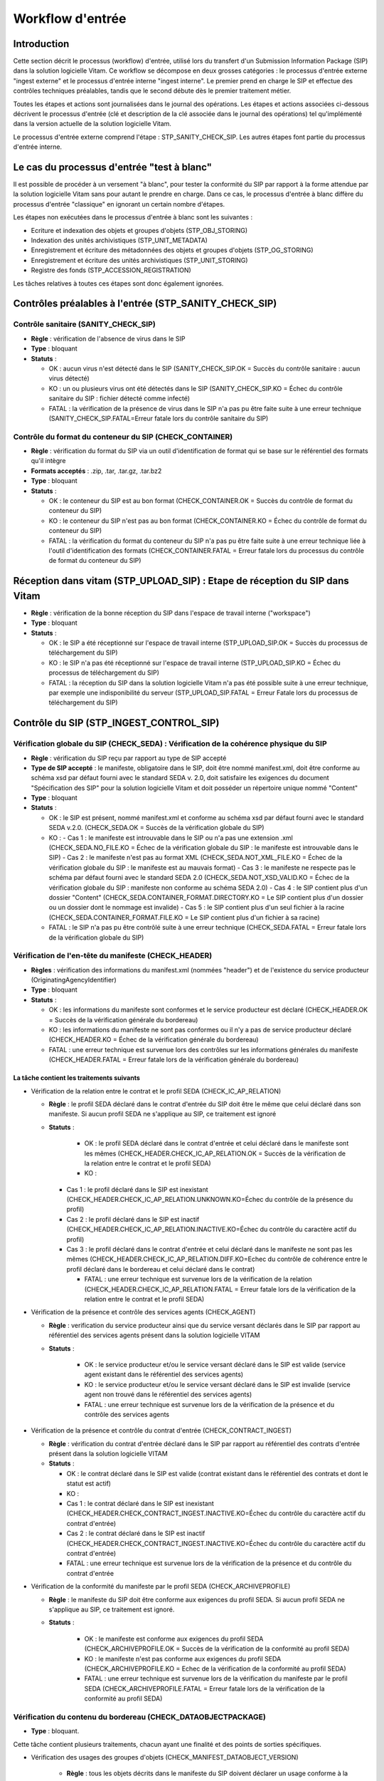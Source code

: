 Workflow d'entrée
#################

Introduction
============

Cette section décrit le processus (workflow) d'entrée, utilisé lors du transfert d'un Submission Information Package (SIP) dans la solution logicielle Vitam. Ce workflow se décompose en deux grosses catégories : le processus d'entrée externe "ingest externe" et le processus d'entrée interne "ingest interne". Le premier prend en charge le SIP et effectue des contrôles techniques préalables, tandis que le second débute dès le premier traitement métier.

Toutes les étapes et actions sont journalisées dans le journal des opérations.
Les étapes et actions associées ci-dessous décrivent le processus d'entrée (clé et description de la clé associée dans le journal des opérations) tel qu'implémenté dans la version actuelle de la solution logicielle Vitam.

Le processus d'entrée externe comprend l'étape : STP_SANITY_CHECK_SIP. Les autres étapes font partie du processus d'entrée interne.

Le cas du processus d'entrée "test à blanc"
===========================================

Il est possible de procéder à un versement "à blanc", pour tester la conformité du SIP par rapport à la forme attendue par la solution logicielle Vitam sans pour autant le prendre en charge. Dans ce cas, le processus d'entrée à blanc diffère du processus d'entrée "classique" en ignorant un certain nombre d'étapes.

Les étapes non exécutées dans le processus d'entrée à blanc sont les suivantes :

- Ecriture et indexation des objets et groupes d'objets (STP_OBJ_STORING)
- Indexation des unités archivistiques (STP_UNIT_METADATA)
- Enregistrement et écriture des métadonnées des objets et groupes d'objets (STP_OG_STORING)
- Enregistrement et écriture des unités archivistiques (STP_UNIT_STORING)
- Registre des fonds (STP_ACCESSION_REGISTRATION)

Les tâches relatives à toutes ces étapes sont donc également ignorées.

Contrôles préalables à l'entrée (STP_SANITY_CHECK_SIP)
======================================================

Contrôle sanitaire (SANITY_CHECK_SIP)
~~~~~~~~~~~~~~~~~~~~~~~~~~~~~~~~~~~~~

+ **Règle** : vérification de l'absence de virus dans le SIP

+ **Type** : bloquant

+ **Statuts** :

  - OK : aucun virus n'est détecté dans le SIP (SANITY_CHECK_SIP.OK = Succès du contrôle sanitaire : aucun virus détecté)

  - KO : un ou plusieurs virus ont été détectés dans le SIP (SANITY_CHECK_SIP.KO = Échec du contrôle sanitaire du SIP : fichier détecté comme infecté)

  - FATAL : la vérification de la présence de virus dans le SIP n'a pas pu être faite suite à une erreur technique (SANITY_CHECK_SIP.FATAL=Erreur fatale lors du contrôle sanitaire du SIP)

Contrôle du format du conteneur du SIP (CHECK_CONTAINER)
~~~~~~~~~~~~~~~~~~~~~~~~~~~~~~~~~~~~~~~~~~~~~~~~~~~~~~~~

+ **Règle** : vérification du format du SIP via un outil d'identification de format qui se base sur le référentiel des formats qu'il intègre

+ **Formats acceptés** : .zip, .tar, .tar.gz, .tar.bz2

+ **Type** : bloquant

+ **Statuts** :

  - OK : le conteneur du SIP est au bon format (CHECK_CONTAINER.OK = Succès du contrôle de format du conteneur du SIP)

  - KO : le conteneur du SIP n'est pas au bon format (CHECK_CONTAINER.KO = Échec du contrôle de format du conteneur du SIP)

  - FATAL : la vérification du format du conteneur du SIP n'a pas pu être faite suite à une erreur technique liée à l'outil d'identification des formats (CHECK_CONTAINER.FATAL = Erreur fatale lors du processus du contrôle de format du conteneur du SIP)


Réception dans vitam (STP_UPLOAD_SIP) : Etape de réception du SIP dans Vitam
============================================================================

* **Règle** : vérification de la bonne réception du SIP dans l'espace de travail interne ("workspace")

* **Type** : bloquant

* **Statuts** :

  + OK : le SIP a été réceptionné sur l'espace de travail interne (STP_UPLOAD_SIP.OK = Succès du processus de téléchargement du SIP)

  + KO : le SIP n'a pas été réceptionné sur l'espace de travail interne (STP_UPLOAD_SIP.KO = Échec du processus de téléchargement du SIP)

  + FATAL : la réception du SIP dans la solution logicielle Vitam n'a pas été possible suite à une erreur technique, par exemple une indisponibilité du serveur (STP_UPLOAD_SIP.FATAL = Erreur Fatale lors du processus de téléchargement du SIP)


Contrôle du SIP (STP_INGEST_CONTROL_SIP)
========================================

Vérification globale du SIP (CHECK_SEDA) : Vérification de la cohérence physique du SIP
~~~~~~~~~~~~~~~~~~~~~~~~~~~~~~~~~~~~~~~~~~~~~~~~~~~~~~~~~~~~~~~~~~~~~~~~~~~~~~~~~~~~~~~

+ **Règle** : vérification du SIP reçu par rapport au type de SIP accepté

+ **Type de SIP accepté** : le manifeste, obligatoire dans le SIP, doit être nommé manifest.xml, doit être conforme au schéma xsd par défaut fourni avec le standard SEDA v. 2.0, doit satisfaire les exigences du document "Spécification des SIP" pour la solution logicielle Vitam et doit posséder un répertoire unique nommé "Content"

+ **Type** : bloquant

+ **Statuts** :

  - OK : le SIP est présent, nommé manifest.xml et conforme au schéma xsd par défaut fourni avec le standard SEDA v.2.0. (CHECK_SEDA.OK = Succès de la vérification globale du SIP)
  - KO :
    - Cas 1 : le manifeste est introuvable dans le SIP ou n'a pas une extension .xml (CHECK_SEDA.NO_FILE.KO = Échec de la vérification globale du SIP : le manifeste est introuvable dans le SIP)
    - Cas 2 : le manifeste n'est pas au format XML (CHECK_SEDA.NOT_XML_FILE.KO = Échec de la vérification globale du SIP : le manifeste est au mauvais format)
    - Cas 3 : le manifeste ne respecte pas le schéma par défaut fourni avec le standard SEDA 2.0 (CHECK_SEDA.NOT_XSD_VALID.KO = Échec de la vérification globale du SIP : manifeste non conforme au schéma SEDA 2.0)
    - Cas 4 : le SIP contient plus d'un dossier "Content" (CHECK_SEDA.CONTAINER_FORMAT.DIRECTORY.KO = Le SIP contient plus d'un dossier ou un dossier dont le nommage est invalide)
    - Cas 5 : le SIP contient plus d'un seul fichier à la racine (CHECK_SEDA.CONTAINER_FORMAT.FILE.KO = Le SIP contient plus d'un fichier à sa racine)
  - FATAL : le SIP n'a pas pu être contrôlé suite à une erreur technique (CHECK_SEDA.FATAL = Erreur fatale lors de la vérification globale du SIP)

Vérification de l'en-tête du manifeste (CHECK_HEADER)
~~~~~~~~~~~~~~~~~~~~~~~~~~~~~~~~~~~~~~~~~~~~~~~~~~~~~~

+ **Règles** : vérification des informations du manifest.xml (nommées "header") et de l'existence du service producteur (OriginatingAgencyIdentifier)

+ **Type** : bloquant

+ **Statuts** :

  - OK : les informations du manifeste sont conformes et le service producteur est déclaré (CHECK_HEADER.OK = Succès de la vérification générale du bordereau)

  - KO : les informations du manifeste ne sont pas conformes ou il n'y a pas de service producteur déclaré (CHECK_HEADER.KO = Échec de la vérification générale du bordereau)

  - FATAL : une erreur technique est survenue lors des contrôles sur les informations générales du manifeste (CHECK_HEADER.FATAL = Erreur fatale lors de la vérification générale du bordereau)


La tâche contient les traitements suivants
******************************************

* Vérification de la relation entre le contrat et le profil SEDA (CHECK_IC_AP_RELATION)

  + **Règle** : le profil SEDA déclaré dans le contrat d'entrée du SIP doit être le même que celui déclaré dans son manifeste. Si aucun profil SEDA ne s'applique au SIP, ce traitement est ignoré

  + **Statuts** :

      - OK : le profil SEDA déclaré dans le contrat d'entrée et celui déclaré dans le manifeste sont les mêmes (CHECK_HEADER.CHECK_IC_AP_RELATION.OK = Succès de la vérification de la relation entre le contrat et le profil SEDA)

      - KO : 
    - Cas 1 : le profil déclaré dans le SIP est inexistant (CHECK_HEADER.CHECK_IC_AP_RELATION.UNKNOWN.KO=Échec du contrôle de la présence du profil)
    - Cas 2 : le profil déclaré dans le SIP est inactif (CHECK_HEADER.CHECK_IC_AP_RELATION.INACTIVE.KO=Échec du contrôle du caractère actif du profil)        
    - Cas 3 : le profil déclaré dans le contrat d'entrée et celui déclaré dans le manifeste ne sont pas les mêmes (CHECK_HEADER.CHECK_IC_AP_RELATION.DIFF.KO=Echec du contrôle de cohérence entre le profil déclaré dans le bordereau et celui déclaré dans le contrat)

      - FATAL : une erreur technique est survenue lors de la vérification de la relation (CHECK_HEADER.CHECK_IC_AP_RELATION.FATAL = Erreur fatale lors de la vérification de la relation entre le contrat et le profil SEDA)

* Vérification de la présence et contrôle des services agents (CHECK_AGENT)

  + **Règle** : verification du service producteur ainsi que du service versant déclarés dans le SIP par rapport au référentiel des services agents présent dans la solution logicielle VITAM
    
  + **Statuts** :
    
      - OK : le service producteur et/ou le service versant déclaré dans le SIP est valide (service agent existant dans le référentiel des services agents)
        
      - KO : le service producteur et/ou le service versant déclaré dans le SIP est invalide (service agent non trouvé dans le référentiel des services agents)  

      - FATAL : une erreur technique est survenue lors de la vérification de la présence et du contrôle des services agents

* Vérification de la présence et contrôle du contrat d'entrée (CHECK_CONTRACT_INGEST)

  + **Règle** : vérification du contrat d'entrée déclaré dans le SIP par rapport au référentiel des contrats d'entrée présent dans la solution logicielle VITAM

  + **Statuts** :

    - OK : le contrat déclaré dans le SIP est valide (contrat existant dans le référentiel des contrats et dont le statut est actif)

    - KO : 
    - Cas 1 : le contrat déclaré dans le SIP est inexistant (CHECK_HEADER.CHECK_CONTRACT_INGEST.INACTIVE.KO=Échec du contrôle du caractère actif du contrat d'entrée)
    - Cas 2 : le contrat déclaré dans le SIP est inactif (CHECK_HEADER.CHECK_CONTRACT_INGEST.INACTIVE.KO=Échec du contrôle du caractère actif du contrat d'entrée)

    - FATAL : une erreur technique est survenue lors de la vérification de la présence et du contrôle du contrat d'entrée

* Vérification de la conformité du manifeste par le profil SEDA (CHECK_ARCHIVEPROFILE)

  + **Règle** : le manifeste du SIP doit être conforme aux exigences du profil SEDA. Si aucun profil SEDA ne s'applique au SIP, ce traitement est ignoré.

  + **Statuts** :

      - OK : le manifeste est conforme aux exigences du profil SEDA (CHECK_ARCHIVEPROFILE.OK = Succès de la vérification de la conformité au profil SEDA)

      - KO : le manifeste n'est pas conforme aux exigences du profil SEDA (CHECK_ARCHIVEPROFILE.KO = Echec de la vérification de la conformité au profil SEDA)

      - FATAL : une erreur technique est survenue lors de la vérification du manifeste par le profil SEDA (CHECK_ARCHIVEPROFILE.FATAL = Erreur fatale lors de la vérification de la conformité au profil SEDA)


Vérification du contenu du bordereau (CHECK_DATAOBJECTPACKAGE)
~~~~~~~~~~~~~~~~~~~~~~~~~~~~~~~~~~~~~~~~~~~~~~~~~~~~~~~~~~~~~~

+ **Type** : bloquant.

Cette tâche contient plusieurs traitements, chacun ayant une finalité et des points de sorties spécifiques.

* Vérification des usages des groupes d'objets (CHECK_MANIFEST_DATAOBJECT_VERSION)

    + **Règle** : tous les objets décrits dans le manifeste du SIP doivent déclarer un usage conforme à la liste des usages acceptés dans la solution logicielle Vitam ainsi qu'un numéro de version respectant la norme de ce champ

    + **Types d'usages acceptés**: original papier (PhysicalMaster), original numérique (BinaryMaster), diffusion (Dissemination), vignette (Thumbnail), contenu brut (TextContent). Pour les numéros de version, il s'agit d'un entier positif ou nul (0, 1, 2...). La grammaire est : "usage_version"

    + **Statuts** :

      - OK : les objets contenus dans le SIP déclarent tous dans le manifeste un usage cohérent avec ceux acceptés et optionnellement un numéro de version respectant la norme de ce champ usage, par exemple "BinaryMaster_2" (CHECK_MANIFEST_DATAOBJECT_VERSION.OK = Succès de la vérification des usages des groupes d'objets)

      - KO : un ou plusieurs objets contenus dans le SIP déclarent dans le manifeste un usage ou un numéro de version incohérent avec ceux acceptés (CHECK_MANIFEST_DATAOBJECT_VERSION.KO = Échec de la vérification des usages des groupes d'objets)

      - FATAL : les usages déclarés dans le manifeste pour les objets contenus dans le SIP n'ont pas pu être contrôlés suite à une erreur technique (CHECK_MANIFEST_DATAOBJECT_VERSION.FATAL = Erreur fatale lors de la vérification des usages des groupes d'objets)


* Vérification du nombre d'objets (CHECK_MANIFEST_OBJECTNUMBER)

    + **Règle** : le nombre d'objets binaires reçus dans la solution logicielle Vitam doit être strictement égal au nombre d'objets binaires déclaré dans le manifeste du SIP

    + **Statuts** :

      - OK : le nombre d'objets reçus dans la solution logicielle Vitam est strictement égal au nombre d'objets déclaré dans le manifeste du SIP (CHECK_MANIFEST_OBJECTNUMBER.OK = Succès de la vérification du nombre d'objets)

      - KO : le nombre d'objets reçus dans la solution logicielle Vitam est inférieur ou supérieur au nombre d'objets déclaré dans le manifeste du SIP ou les balises URI du manifeste ne déclarent pas le bon chemin vers les objets (CHECK_MANIFEST_OBJECTNUMBER.KO = Échec de la vérification du nombre d'objets)

      - FATAL : une erreur technique est survenue lors de la vérification du nombre d'objets (CHECK_DATAOBJECTPACKAGE.CHECK_MANIFEST_OBJECTNUMBER.FATAL = Erreur fatale lors de la vérification du nombre d'objets)

* Vérification de la cohérence du bordereau (CHECK_MANIFEST)

    + **Règle** : création des journaux du cycle de vie des unités archivistiques et des groupes d'objets, extraction des unités archivistiques, objets binaires et objets physiques, vérification de la présence de cycles dans les arborescences des unités archivistiques et création de l'arbre d'ordre d'indexation, extraction des métadonnées contenues dans la balise ManagementMetadata du manifeste pour le calcul des règles de gestion, vérification de la validité du rattachement des unités du SIP aux unités présentes dans la solution logicielle VITAM si demandé, détection des problèmes d'encodage dans le manifeste et vérification que les objets ne font pas référence directement à des unités si ces objets possèdent des groupes d'objets.

    + **Statuts** :

      - OK : les journaux du cycle de vie des unités archivistiques et des groupes d'objets ont été créés avec succès, aucune récursivité n'a été détectée dans l'arborescence des unités archivistiques, la structure de rattachement déclarée existe (par exemple, un SIP peut être rattaché à un plan de classement, mais pas l'inverse), le type de structure de rattachement est autorisé, aucun problème d'encodage détecté et les objets avec groupe d'objets ne référencent pas directement les unités (CHECK_MANIFEST.OK = Contrôle du bordereau réalisé avec succès)

      - KO : Une récursivité a été détectée dans l'arborescence des unités archivistiques, la structure de rattachement déclarée est inexistante, le type de structure de rattachement est interdit, il y a un problème d'encodage ou des objets avec groupe d'objets référencent directement des unités (CHECK_MANIFEST.KO = Échec de contrôle du bordereau)

      - FATAL : la vérification de la cohérence du bordereau n'a pas pu être réalisée suite à une erreur système, par exemple les journaux du cycle de vie n'ont pu être créés (CHECK_MANIFEST.FATAL = Erreur fatale lors de contrôle du bordereau)


* Vérification de la cohérence entre objets, groupes d'objets et unités archivistiques (CHECK_CONSISTENCY)

    + **Règle** : vérification que chaque objet ou groupe d'objets est référencé par une unité archivistique, rattachement à un groupe d'objet pour les objets sans groupe d'objet mais référencé par une unité archivistique, création de la table de concordance (MAP) pour les identifiants des objets et des unités du SIP et génération de leurs identifiants Vitam (GUID)

    + **Statuts** :

      - OK : Aucun objet ou groupe d'objet n'est orphelin (i.e. non référencé par une unité archivistique) et tous les objets sont rattachés à un groupe d'objets (CHECK_CONSISTENCY.OK = Succès de la vérification de la cohérence entre objets, groupes d'objets et unités archivistiques)

      - KO : Au moins un objet ou groupe d'objet est orphelin (i.e. non référencé par une unité archivistique) (CHECK_CONSISTENCY.KO = Échec de la vérification de la cohérence entre objets, groupes d'objets et unités archivistiques)

      - FATAL : la vérification de la cohérence entre objets, groupes d'objets et unités archivistiques n'a pas pu être réalisée suite à une erreur système (CHECK_CONSISTENCY.FATAL = Erreur fatale lors de la vérification de la cohérence entre objets, groupes d'objets et unités archivistiques)



Contrôle et traitements des objets (STP_OG_CHECK_AND_PROCESS)
=============================================================

Vérification de l'intégrité des objets (CHECK_DIGEST)
~~~~~~~~~~~~~~~~~~~~~~~~~~~~~~~~~~~~~~~~~~~~~~~~~~~~~

+ **Règle** : vérification de la cohérence entre l'empreinte de l'objet binaire calculée par la solution logicielle Vitam et celle déclarée dans le manifeste. Si l'empreinte déclarée dans le manifeste n'a pas été calculée avec l'algorithme SHA-512, alors l'empreinte est recalculée avec cet algorithme. Elle sera alors enregistrée dans la solution logicielle VITAM.

+ **Algorithmes autorisés en entrée** : MD5, SHA-1, SHA-256, SHA-512

+ **Type** : bloquant

+ **Statuts** :

  - OK : tous les objets binaires reçus sont identiques aux objets binaires attendus. Tous les objets binaires disposent désormais d'une empreinte calculée avec l'algorithme SHA-256 (CHECK_DIGEST.OK = Succès de la vérification de l'intégrité des objets binaires)

  - KO : 
    - Cas 1 : au moins un objet reçu n'a pas d'empreinte dans le bordereau (CHECK_DIGEST.EMPTY.KO=Échec lors de la lecture de l'empreinte du fichier)
    - Cas 2 : au moins une empreinte d'un objet reçu n'est pas conforme à son empreinte dans le bordereau (CHECK_DIGEST.INVALID.KO=Échec lors de la vérification de l'empreinte du fichier)
    - Cas 3 : le SIP soumis à la solution logicielle Vitam contient à la fois le cas 1 et le cas 2 (CHECK_DIGEST.KO=Échec de la vérification de l'intégrité des objets)

  - FATAL : la vérification de l'intégrité des objets binaires n'a pas pu être réalisée suite à une erreur système, par exemple lorsque l'algorithme inconnu (CHECK_DIGEST.FATAL = Erreur fatale lors de la vérification des objets)

Identification des formats (OG_OBJECTS_FORMAT_CHECK)
~~~~~~~~~~~~~~~~~~~~~~~~~~~~~~~~~~~~~~~~~~~~~~~~~~~~

+ **Règle** :  identification des formats de chaque objet binaire présent dans le SIP, afin de garantir une information homogène et objective. Cette action met en œuvre un outil d'identification prenant l'objet en entrée et fournissant des informations de format en sortie. Ces informations sont comparées avec les formats enregistrés dans le référentiel des formats interne à la solution logicielle VITAM et avec celles déclarées dans le manifeste. En cas d'incohérence entre la déclaration dans le SIP et le format identifié, le SIP sera accepté, générant un avertissement. La solution logicielle Vitam se servira alors des informations qu'elle a identifiées et non de celles fournies dans le SIP

+ **Type** : bloquant

+ **Statuts** :

  - OK : l'identification s'est bien passée, les formats identifiés sont référencés dans le référentiel interne et les informations sont cohérentes avec celles déclarées dans le manifeste (OG_OBJECTS_FORMAT_CHECK.OK = Succès de la vérification des formats)

  - KO : 
    - Cas 1 : au moins un objet reçu a un format qui n'a pas été trouvé (OG_OBJECTS_FORMAT_CHECK.KO = Échec de la vérification des formats)
    - Cas 2 : au moins un objet reçu a un format qui n'est pas référencé dans le référentiel interne (.OG_OBJECTS_FORMAT_CHECK.FILE_FORMAT.UNCHARTED.KO)
    - Cas 3 : le SIP soumis soumis à la solution logicielle Vitam contient à la fois le cas 1 et le cas 2 (OG_OBJECTS_FORMAT_CHECK.KO = Échec de la vérification des formats)

  - FATAL : l'identification des formats n'a pas été réalisée suite à une erreur technique (OG_OBJECTS_FORMAT_CHECK.FATAL = Erreur fatale lors de la vérification des formats)

  - WARNING : l'identification s'est bien passée, les formats identifiés sont référencés dans le référentiel interne mais les informations ne sont pas cohérentes avec celles déclarées dans le manifeste (OG_OBJECTS_FORMAT_CHECK.WARNING = Avertissement lors de la vérification des formats)


Contrôle et traitements des unités archivistiques (STP_UNIT_CHECK_AND_TRANSFORME)
=================================================================================

Vérification globale de l'unité archivistique (CHECK_UNIT_schéma)
~~~~~~~~~~~~~~~~~~~~~~~~~~~~~~~~~~~~~~~~~~~~~~~~~~~~~~~~~~~~~~~~~

+ **Règle** :  contrôle additionnel sur la validité des champs de l'unité archivistique par rapport au schéma prédéfini dans la solution logicielle Vitam. Par exemple, les champs obligatoires, comme les titres des unités archivistiques, ne doivent pas être vides. En plus du contrôle par le schéma, cette tâche vérifie que la date de fin des dates extrêmes soit bien supérieure ou égale à la date de début du l'unité archivistique.

+ **Type** : bloquant

+ **Statuts** :

  - OK : tous les champs de l'unité archivistique sont conformes à ce qui est attendu (CHECK_UNIT_schéma.OK = Succès du contrôle additionnel sur la validité des champs de l'unité archivistique)

  - KO : au moins un champ de l'unité archivistique n'est pas conforme à ce qui est attendu (titre vide, date incorrecte...) ou la date de fin des dates extrêmes est strictement inférieure à la date de début (CHECK_UNIT_schéma.KO = Échec lors du contrôle additionnel sur la validité des champs de l'unité archivistique)

  - FATAL : la vérification de l'unité archivistique n'a pu être effectuée suite à une erreur technique (CHECK_UNIT_schéma.FATAL = Erreur fatale du contrôle additionnel sur la validité des champs de l'unité archivistique)

Application des règles de gestion et calcul des dates d'échéances (UNITS_RULES_COMPUTE)
~~~~~~~~~~~~~~~~~~~~~~~~~~~~~~~~~~~~~~~~~~~~~~~~~~~~~~~~~~~~~~~~~~~~~~~~~~~~~~~~~~~~~~~

+ **Règle** : calcul des dates d'échéances des unités archivistiques du SIP. Pour les unités racines, c'est à dire les unités déclarées dans le SIP et n'ayant aucun parent dans l'arborescence, la solution logicielle Vitam utilise les règles de gestions incluses dans le bloc Management de chacune de ces unités ainsi que celles présentes dans le bloc ManagementMetadata. La solution logicielle Vitam effectue également ce calcul pour les autres unités archivistiques du SIP possédant des règles de gestion déclarées dans leurs balises Management, sans prendre en compte le ManagementMetadata. Le référentiel utilisé pour ces calculs est le référentiel des règles de gestion de la solution logicielle VITAM.

+ **Type** : bloquant

+ **Statuts** :

  - OK : les règles de gestion sont référencées dans le référentiel interne et ont été appliquées avec succès (UNITS_RULES_COMPUTE.OK = Succès du calcul des dates d'échéance)

  - KO : Une erreur s'est produite lors du calcul des échéances. Ceci peut-être causé par le fait que :
      
      * au moins une règle de gestion déclarée dans le manifeste n'est pas référencée dans le référentiel interne
      * une balise RefnonRuleId a un ID d'une règle d'une autre catégorie que la sienne 

  - FATAL : une erreur technique est survenue lors du calcul des dates d'échéances (UNITS_RULES_COMPUTE.FATAL = Erreur fatale lors du calcul des dates d'échéance)


Préparation de la prise en charge (STP_STORAGE_AVAILABILITY_CHECK)
==================================================================

Vérification de la disponibilité de l'offre de stockage (STORAGE_AVAILABILITY_CHECK)
~~~~~~~~~~~~~~~~~~~~~~~~~~~~~~~~~~~~~~~~~~~~~~~~~~~~~~~~~~~~~~~~~~~~~~~~~~~~~~~~~~~~

+ **Règle** :  Vérification de la disponibilité des offres de stockage et de l'espace disponible pour y stocker le contenu du SIP compte tenu de la taille des objets à stocker

+ **Type** : bloquant

+ **Statuts** :

  - OK : les offres de stockage sont accessibles et disposent d'assez d'espace pour stocker le contenu du SIP (STORAGE_AVAILABILITY_CHECK.OK = Succès de la vérification de la disponibilité de l'offre de stockage)

  - KO : les offres de stockage ne sont pas disponibles ou ne disposent pas d'assez d'espace pour stocker le contenu du SIP (STORAGE_AVAILABILITY_CHECK.KO = Échec de la vérification de la disponibilité de l'offre de stockage)

  - FATAL : la vérification de la disponibilité de l'offre de stockage n'a pas pu être réalisée suite à une erreur technique (STORAGE_AVAILABILITY_CHECK.FATAL = Erreur fatale lors de la vérification de la disponibilité de l'offre de stockage)


Ecriture et indexation des objets et groupes d'objets (STP_OBJ_STORING)
=============================================================================

Ecriture des objets sur l'offre de stockage (OBJ_STORAGE)
~~~~~~~~~~~~~~~~~~~~~~~~~~~~~~~~~~~~~~~~~~~~~~~~~~~~~~~~~~~~~~~~~~~~~

+ **Règle** : écriture des objets contenus dans le SIP sur les offres de stockage en fonction de la stratégie de stockage applicable

+ **Type** : Bloquant

+ **Statuts** :

  - OK : tous les objets binaires contenus dans le SIP ont été écrits sur les offres de stockage (OBJ_STORAGE.OK = Succès de l'écriture des objets et groupes d'objets)

  - KO : au moins un des objets binaires contenus dans le SIP n'ont pas pu être écrits sur les offres de stockage (OBJ_STORAGE.KO = Échec de l'écriture des objets et groupes d'objets)

  - WARNING : le SIP ne contient pas d'objet (OBJECTS_LIST_EMPTY.WARNING = Avertissement : le SIP ne contient pas d'objet)

  - FATAL : l'écriture des objets binaires sur les offres de stockage n'a pas pu être réalisée suite à une erreur technique (OBJ_STORAGE.FATAL = Erreur fatale lors de l'écriture des objets et groupes d'objets)


Indexation des métadonnées des groupes d'objets (OG_METADATA_INDEXATION)
~~~~~~~~~~~~~~~~~~~~~~~~~~~~~~~~~~~~~~~~~~~~~~~~~~~~~~~~~~~~~~~~~~~~~~~~

+ **Règle** : indexation des métadonnées liées aux groupes d'objets, comme la taille des objets, les métadonnées liées aux formats (Type MIME, PUID, etc.), l'empreinte des objets, etc.

+ **Type** : bloquant

+ **Statuts** :

  - OK : les métadonnées des groupes d'objets ont été indexées avec succès (OG_METADATA_INDEXATION.OK = Succès de l'indexation des métadonnées des objets et groupes d'objets)

  - KO : les métadonnées des groupes d'objets n'ont pas été indexées (OG_METADATA_INDEXATION.KO = Échec de l'indexation des métadonnées des objets et groupes d'objets)

  - FATAL : l'indexation des métadonnées des groupes d'objets n'a pas pu être réalisée suite à une erreur technique (OG_METADATA_INDEXATION.FATAL = Erreur fatale lors de l'indexation des métadonnées des objets et groupes d'objets)


Indexation des unités archivistiques (STP_UNIT_METADATA)
========================================================

Indexation des métadonnées des unités archivistiques (UNIT_METADATA_INDEXATION)
~~~~~~~~~~~~~~~~~~~~~~~~~~~~~~~~~~~~~~~~~~~~~~~~~~~~~~~~~~~~~~~~~~~~~~~~~~~~~~~

+ **Règle** : indexation des métadonnées liées aux unités archivistiques, c'est à dire le titre des unités, leurs descriptions, leurs dates extrêmes, etc.

+ **Type** : bloquant

+ **Statuts** :

  - OK : les métadonnées des unités archivistiques ont été indexées avec succès (UNIT_METADATA_INDEXATION.OK = Succès de l'indexation des métadonnées des unités archivistiques)

  - KO : les métadonnées des unités archivistiques n'ont pas été indexées (UNIT_METADATA_INDEXATION.KO = Échec de l'indexation des métadonnées des unités archivistiques)

  - FATAL : l'indexation des métadonnées des unités archivistiques n'a pas pu être réalisée suite à une erreur technique (UNIT_METADATA_INDEXATION.FATAL = Erreur fatale lors de l'indexation des métadonnées des unités archivistiques)


Enregistrement et écriture des métadonnées des objets et groupes d'objets(STP_OG_STORING)
================================================================================================================

Ecriture des métadonnées du groupe d'objet sur l'offre de stockage (OG_METADATA_STORAGE)
~~~~~~~~~~~~~~~~~~~~~~~~~~~~~~~~~~~~~~~~~~~~~~~~~~~~~~~~~~~~~~~~~~~~~~~~~~~~~~~~~~~~~~~~~~~~~~~~~~~~~~~~~

+ **Règle** : sauvegarde des métadonnées liées aux groupes d'objets ainsi que leurs journaux de cycle de vie sur les offres de stockage en fonction de la stratégie de stockage

+ **Type** : bloquant

+ **Statuts** :

  - OK : les métadonnées des groupes d'objets ont été sauvegardées avec succès (OG_METADATA_STORAGE.OK = Succès de l'écriture des métadonnées du groupe d'objet)

  - KO : les métadonnées des groupes d'objets n'ont pas été sauvegardées (OG_METADATA_STORAGE.KO = Échec de l'écriture des métadonnées des groupes d'objets)

Enregistrement des journaux du cycle de vie des groupes d'objets (COMMIT_LIFE_CYCLE_OBJECT_GROUP)
~~~~~~~~~~~~~~~~~~~~~~~~~~~~~~~~~~~~~~~~~~~~~~~~~~~~~~~~~~~~~~~~~~~~~~~~~~~~~~~~~~~~~~~~~~~~~~~~~~~~~~~~~~~~~~~~~~~~~~~~

+ **Règle** : sécurisation en base des journaux du cycle de vie des groupes d'objets (avant cette étape, les journaux du cycle de vie des groupes d'objets sont dans une collection temporaire afin de garder une cohérence entre les métadonnées indexées et les journaux lors d'une entrée en succès ou en échec)

+ **Type** : bloquant

+ **Statuts** :

  - OK : La sécurisation des journaux du cycle de vie s'est correctement déroulée (COMMIT_LIFE_CYCLE_OBJECT_GROUP.OK = Succès de l'enregistrement des journaux du cycle de vie des groupes d''objets)

  - FATAL : La sécurisation du journal du cycle de vie n'a pas pu être réalisée suite à une erreur technique (COMMIT_LIFE_CYCLE_OBJECT_GROUP.FATAL = Erreur fatale lors de l'enregistrement des journaux du cycle de vie des groupes d'objets)


Enregistrement et écriture des unités archivistiques (STP_UNIT_STORING)
==========================================================================

Ecriture des métadonnées de l'unité archivistique sur l'offre de stockage (UNIT_METADATA_STORAGE)
~~~~~~~~~~~~~~~~~~~~~~~~~~~~~~~~~~~~~~~~~~~~~~~~~~~~~~~~~~~~~~~~~~~~~~~~~~~~~~~~~~~~~~~~~~~~~~~~~~~~~~

+ **Règle** : sauvegarde des métadonnées liées aux unités archivistiques ainsi que leurs journaux de cycle de vie sur les offres de stockage en fonction de la stratégie de stockage

+ **Type** : bloquant

+ **Statuts** :

  - OK : les métadonnées des unités archivistiques ont été sauvegardées avec succès (UNIT_METADATA_STORAGE.OK = Succès de l'enregistrement des métadonnées des unités archivistiques)

  - KO : les métadonnées des unités archivistiques n'ont pas pu être sauvegardées (UNIT_METADATA_STORAGE.KO = Échec de l'enregistrement des métadonnées des unités archivistiques)

Enregistrement du journal du cycle de vie des unités archivistiques (COMMIT_LIFE_CYCLE_UNIT)
~~~~~~~~~~~~~~~~~~~~~~~~~~~~~~~~~~~~~~~~~~~~~~~~~~~~~~~~~~~~~~~~~~~~~~~~~~~~~~~~~~~~~~~~~~~~~~~~~~~~~~

+ **Règle** : sécurisation en base des journaux du cycle de vie des unités archivistiques (avant cette étape, les journaux du cycle de vie des unités archivistiques sont dans une collection temporaire afin de garder une cohérence entre les métadonnées indexées et les journaux lors d'une entrée en succès ou en échec)

+ **Type** : bloquant

+ **Statuts** :

  - OK : La sécurisation des journaux du cycle de vie s'est correctement déroulée (COMMIT_LIFE_CYCLE_UNIT.OK = Succès de l'enregistrement des journaux du cycle de vie des unités archivistiques)

  - FATAL : La sécurisation des journaux du cycle de vie n'a pas pu être réalisée suite à une erreur système (COMMIT_LIFE_CYCLE_UNIT.FATAL = Erreur fatale lors de de l'enregistrement des journaux du cycle de vie des unités archivistiques)


Registre des fonds (STP_ACCESSION_REGISTRATION)
===============================================

Alimentation du registre des fonds (ACCESSION_REGISTRATION)
~~~~~~~~~~~~~~~~~~~~~~~~~~~~~~~~~~~~~~~~~~~~~~~~~~~~~~~~~~~

+ **Règle** : enregistrement dans le registre des fonds des informations concernant la nouvelle entrée (nombre d'objets, volumétrie). Ces informations viennent s'ajouter aux informations existantes pour un même service producteur. Si le service producteur n'est pas présent pas dans la solution logicielle VITAM et qu'il s'agit de sa première entrée, cette entrée est enregistrée et le service producteur est créé au sein de la solution logicielle Vitam.

+ **Type** : bloquant

+ **Statuts** :

  - OK : le registre des fonds est correctement alimenté (ACCESSION_REGISTRATION.OK = Succès de l'alimentation du registre des fonds)

  - KO : le registre des fonds n'a pas pu être alimenté (ACCESSION_REGISTRATION.KO = Échec de l'alimentation du registre des fonds)

  - FATAL : l'alimentation du registre des fonds n'a pas pu être réalisée suite à une erreur système (ACCESSION_REGISTRATION.FATAL = Erreur fatale lors de l'alimentation du registre des fonds)


Finalisation de l'entrée (STP_INGEST_FINALISATION)
==================================================

Notification de la fin de l'opération d'entrée (ATR_NOTIFICATION)
~~~~~~~~~~~~~~~~~~~~~~~~~~~~~~~~~~~~~~~~~~~~~~~~~~~~~~~~~~~~~~~~~

+ **Règle** : génération de la notification de réponse (ArchiveTransferReply ou ATR) une fois toutes les étapes passées avec succès ou lorsqu'une étape est en échec, puis enregistrement de cette notification dans l'offre de stockage et envoi au service versant.

+ **Type** : non bloquant

+ **Statuts** :

  - OK : Le message de réponse a été correctement généré, écrit sur l'offre de stockage et envoyé au service versant (ATR_NOTIFICATION.OK = Succès de la notification à l'opérateur de versement)

  - KO : Le message de réponse n'a pas été correctement généré, écrit sur l'offre de stockage ou reçu par le service versant (ATR_NOTIFICATION.KO = Échec de la notification à l'opérateur de versement)

  - FATAL : la notification de la fin de l'opération n'a pas pu être réalisée suite à une erreur technique (ATR_NOTIFICATION.FATAL = Erreur fatale lors de la notification à l'opérateur de versement)

Mise en cohérence des journaux du cycle de vie (ROLL_BACK)
~~~~~~~~~~~~~~~~~~~~~~~~~~~~~~~~~~~~~~~~~~~~~~~~~~~~~~~~~~~~~~~~~~~~~~

+ **Règle** : purge des collections temporaires des journaux du cycle de vie

+ **Type** : bloquant

+ **Statuts** :

  - OK : La purge s'est correctement déroulée (ROLL_BACK.OK = Succès de la mise en cohérence des journaux du cycle de vie)

  - FATAL : la purge n'a pas pu être réalisée suite à une erreur technique (ROLL_BACK.FATAL = Erreur fatale lors la mise en cohérence des journaux du cycle de vie)


Structure du Workflow
=====================

Le workflow actuel mis en place dans la solution logicielle Vitam est défini dans l'unique fichier "DefaultIngestWorkflow.json". Ce fichier est disponible dans /sources/processing/processing-management/src/main/resources/workflows.
Il décrit le processus d'entrée (hors Ingest externe) pour entrer un SIP, indexer les métadonnées et stocker les objets contenus dans le SIP.

D'une façon synthétique, le workflow est décrit de cette façon :


.. image:: images/workflow_ingest.png
        :align: center
        :alt: Diagramme d'état / transitions du workflow d'ingest



- **Step 1** - STP_INGEST_CONTROL_SIP : Check SIP  / distribution sur REF GUID/SIP/manifest.xml

  * CHECK_SEDA (CheckSedaActionHandler.java) :

    + Test de l'existence du manifest.xml

    + Validation XSD du manifeste

    + Validation de la structure du manifeste par rapport au schéma par défaut fourni avec le standard SEDA v. 2.0.

    + Test de l'existence d'un fichier unique à la racine du SIP

    + Test de l'existence d'un dossier unique à la racine, nommé "Content" (insensible à la casse)


  * CHECK_HEADER (CheckHeaderActionHandler.java)

    + Test de l'existence du service producteur dans le bordereau

    + Contient CHECK_AGENT (CheckOriginatingAgencyHandler.java) :

      - Recherche l'identifiant du service producteur et du service versant dans le SIP

      - Vérification de la validité des services agents par rapport au référentiel des services agents présent dans la solution logicielle VITAM
     
    + Contient CHECK_CONTRACT_INGEST (CheckIngestContractActionHandler.java) :

      - Recherche l'identifier du contrat d'entrée dans le SIP

      - Vérification de la validité et de l'activité du contrat par rapport au référentiel de contrats présent dans la solution logicielle VITAM

    + Contient CHECK_IC_AP_RELATION, exécuté si un profil SEDA s'applique pour le SIP (CheckArchiveProfileRelationActionHandler.java) :

      - Vérification de la validité et de l'activité du profil SEDA par rapport au référentiel de contrats présent dans la solution logicielle VITAM
      - Vérification que le profil SEDA déclaré dans le contrat d'entrée et le même que celui déclaré dans le SIP

    + Contient CHECK_ARCHIVEPROFILE, exécuté si un profil SEDA s'applique pour le SIP (CheckArchiveProfileActionHandler.java) :

      - Vérification de la validité du manifeste par rapport au profil SEDA


  * CHECK_DATAOBJECTPACKAGE (CheckDataObjectPackageActionHandler.java)

    + Contient CHECK_MANIFEST_DATAOBJECT_VERSION (CheckVersionActionHandler.java) :

      - Vérification des usages et numéros de version des objets.

    + Contient CHECK_MANIFEST_OBJECTNUMBER (CheckObjectsNumberActionHandler.java) :

      - Comptage des objets (BinaryDataObject) dans le manifest.xml en s'assurant de l'absence de doublon, afin de vérifier que le nombre d'objets reçus est strictement égal au nombre d'objets attendus

      - Création de la liste des objets dans le workspace GUID/SIP/content/

      - Comparaison du nombre des objets contenus dans le SIP avec ceux définis dans le manifeste


    * Contient CHECK_MANIFEST (ExtractSedaActionHandler.java) :

      - Extraction des unités archivistiques, des BinaryDataObject, des PhysicalDataObject

      - Création des journaux du cycle de vie des unités archivistiques et des groupes d'objets

      - Vérification de la présence de cycles dans les arborescences des Units

      - Création de l'arbre d'ordre d'indexation

      - Extraction des métadonnées contenues dans le bloc ManagementMetadata du manifeste pour le calcul des règles de gestion

      - Vérification du GUID de la structure de rattachement

      - Vérification de la cohérence entre l'unité archivistique rattachée et l'unité archivistique de rattachement

      - Vérification de l'absence de problèmes d'encodage dans le manifeste

      - Vérification que les objets ayant un groupe d'objets ne référencent pas directement les unités archivistiques

    * Contient CHECK_CONSISTENCY (CheckObjectUnitConsistencyActionHandler.java) :

      - Extraction des métadonnées des BinaryDataObject et PhysicalDataObject du manifest.xml et création de la MAP (table de concordance) des Id BinaryDataObject ou PhysicalDataObject / Génération GUID (de ces mêmes BinaryDataObject)

      - Extraction des unités archivistiques du manifest.xml et création de la MAP des id d'unités / Génération GUID (de ces mêmes unités archivistiques),

      - Contrôle des références dans les unités archivistiques des Id BinaryDataObject et PhysicalDataObject

      - Vérification de la cohérence objet/unité archivistique

      - Stockage dans le Workspace des BinaryDataObject, PhysicalDataObject et des unités archivistiques

- **Step 2** - STP_OG_CHECK_AND_TRANSFORME : Contrôle et traitements des objets / distribution sur LIST GUID/BinaryDataObject

  * CHECK_DIGEST (CheckConformityActionPlugin.java) :

    + Contrôle de l'objet binaire correspondant : la taille et l'empreinte du BinaryDataObject

    + Calcul d'une empreinte avec l'algorithme SHA-512 si l'empreinte du manifeste n'a pas été calculée avec cet algorithme


  * OG_OBJECTS_FORMAT_CHECK (FormatIdentificationActionPlugin.java):

    + Identification du format des BinaryDataObject

    + Vérification de l'existence du format identifié dans le référentiel des formats

    + Consolidation de l'information du format dans le groupe d'objet correspondant si nécessaire

- **Step 3** - STP_UNIT_CHECK_AND_PROCESS : Contrôle et traitements des units / distribution sur LIST GUID

  * CHECK_UNIT_schéma (CheckArchiveUnitschémaActionPlugin.java) :

    + contrôle de validité des champs des unités archivistiques

  * UNITS_RULES_COMPUTE (UnitsRulesComputePlugin.java) :

    + vérification de l'existence de la règle dans le référentiel des règles de gestion

    + calcul des échéances associées à chaque unité archivistique

- **Step 4** - STP_STORAGE_AVAILABILITY_CHECK : Préparation de la prise en charge / distribution REF GUID/SIP/manifest.xml

  * STORAGE_AVAILABILITY_CHECK (CheckStorageAvailabilityActionHandler.java) :

    + Calcul de la taille totale des objets à stocker

    + Contrôle de la taille totale des objets à stocker par rapport à la capacité des offres de stockage pour une stratégie et un tenant donnés

- **Step 5** - STP_OG_STORING : Rangement et indexation des objets

  * OBJ_STORAGE (StoreObjectGroupActionPlugin.java) :

    + Écriture sur l’offre de stockage des objets binaires et des groupes d'objets

  * OG_METADATA_INDEXATION (IndexObjectGroupActionPlugin.java) :

    + Indexation des métadonnées des groupes d'objets

- **Step 6** - STP_UNIT_METADATA : Indexation des unités archivistique

  * UNIT_METADATA_INDEXATION (IndexUnitActionPlugin.java) :

    + Transformation sous la forme Json des unités archivistiques et intégration du GUID Unit et du GUID des groupes d'objets

- **Step 7** - STP_OG_STORING : Rangement des métadonnées des objets

  * OG_METADATA_STORAGE (StoreMetaDataObjectGroupActionPlugin.java) :

    + Ecriture sur les offres de stockage des métadonnées des groupes d'objets

  * COMMIT_LIFE_CYCLE_OBJECT_GROUP (CommitLifeCycleObjectGroupActionHandler.java)

    + Enregistrement en base des journaux du cycle de vie des groupes d'objets

- **Step 8** - STP_UNIT_STORING : Rangement des unités archivistique / distribution sur LIST GUID/Units

  * UNIT_METADATA_STORAGE (StoreMetaDataUnitActionPlugin.java.java) :

    + Ecriture sur les offres de stockage des métadonnées des unités archivistiques

  * COMMIT_LIFE_CYCLE_UNIT (CommitLifeCycleUnitActionHandler.java)

    + Enregistrement en base des journaux du cycle de vie des unités archivistiques

- **Step 9** - STP_ACCESSION_REGISTRATION : Alimentation du registre des fonds

  * ACCESSION_REGISTRATION (AccessionRegisterActionHandler.java) :

    + Création/Mise à jour et enregistrement des collections AccessionRegisterDetail et AccessionRegisterSummary concernant les archives prises en compte, par service producteur

- **Step 10 et finale** - STP_INGEST_FINALISATION : Finalisation de l'entrée. Cette étape est obligatoire et sera toujours exécutée, en dernière position.

  * ATR_NOTIFICATION (TransferNotificationActionHandler.java) :

    + Génération de l'ArchiveTransferReply.xml (quelque soit le statut du processus d'entrée, l'ArchiveTransferReply est obligatoirement généré)

    + Écriture de l'ArchiveTransferReply sur les offres de stockage

  * ROLL_BACK (RollBackActionHandler.java)

    + Purge des collections temporaires des journaux du cycle de vie
